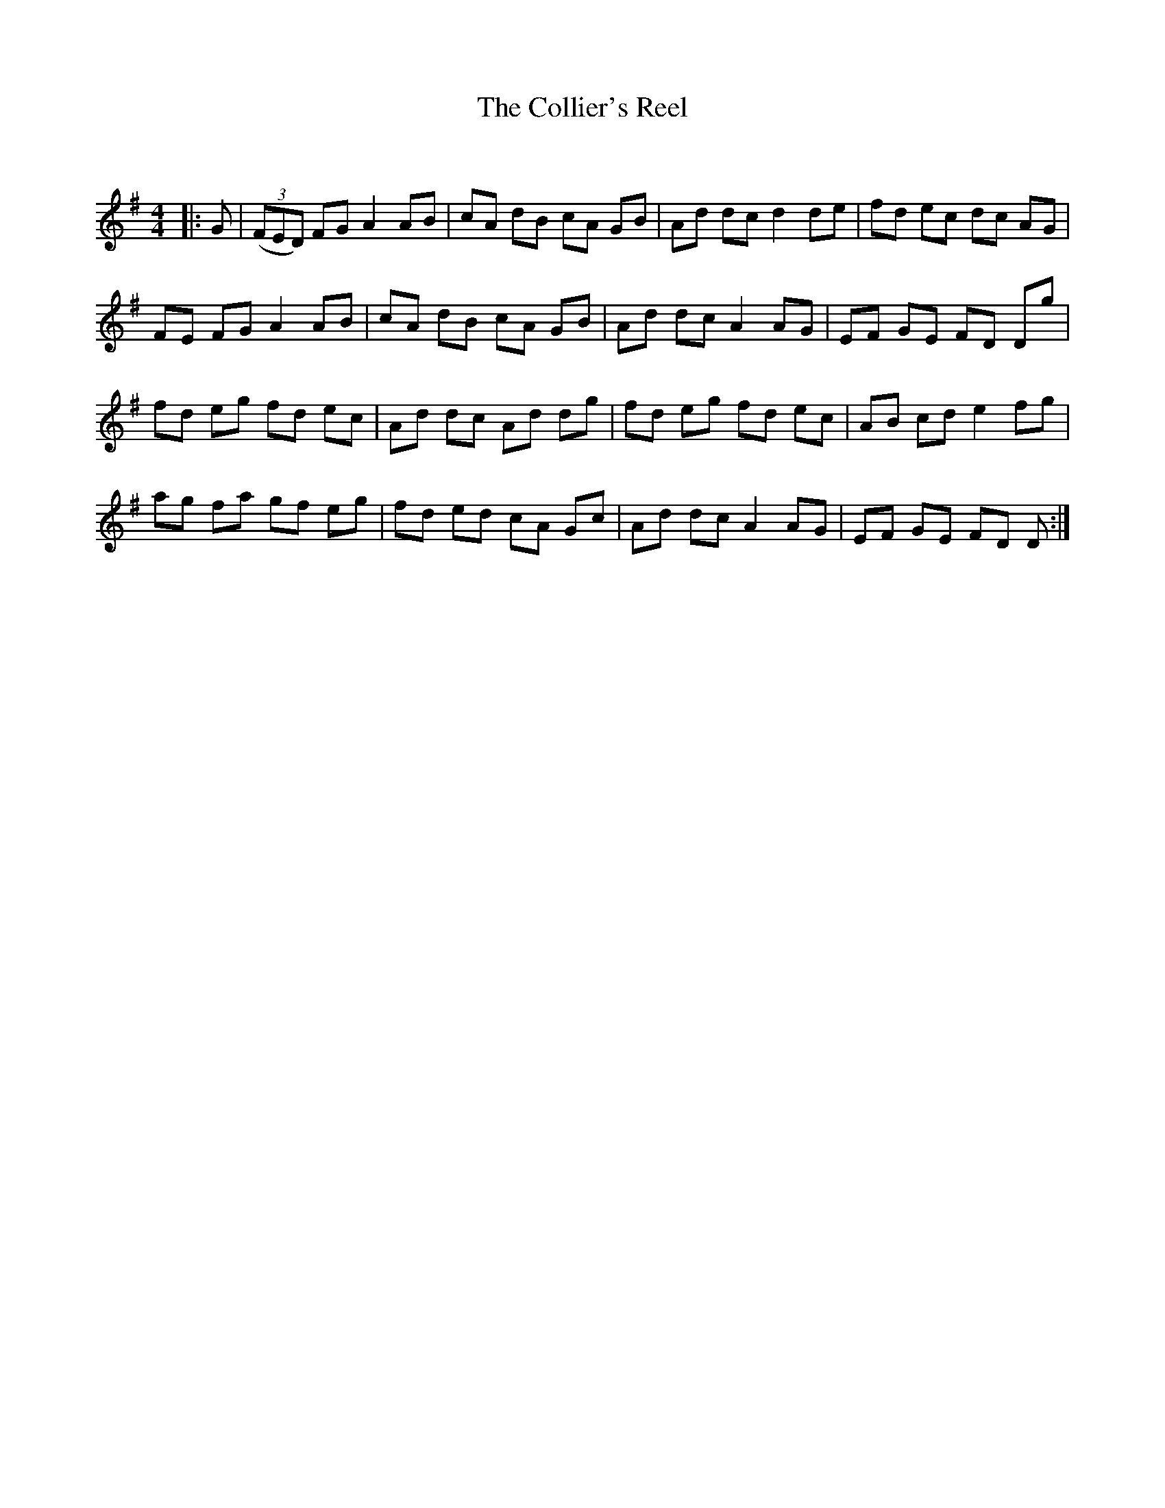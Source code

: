 X:1
T: The Collier's Reel
C:
R:Reel
Q: 232
K:G
M:4/4
L:1/8
|:G|((3FED) FG A2 AB|cA dB cA GB|Ad dc d2 de|fd ec dc AG|
FE FG A2 AB|cA dB cA GB|Ad dc A2 AG|EF GE FD Dg|
fd eg fd ec|Ad dc Ad dg|fd eg fd ec|AB cd e2 fg|
ag fa gf eg|fd ed cA Gc|Ad dc A2 AG|EF GE FD D:|
